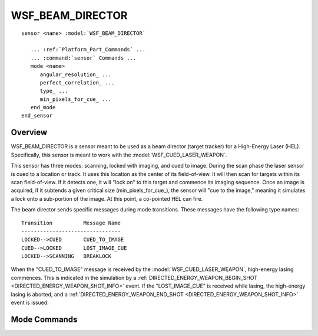 .. ****************************************************************************
.. CUI
..
.. The Advanced Framework for Simulation, Integration, and Modeling (AFSIM)
..
.. The use, dissemination or disclosure of data in this file is subject to
.. limitation or restriction. See accompanying README and LICENSE for details.
.. ****************************************************************************

WSF_BEAM_DIRECTOR
-----------------

.. model:: sensor WSF_BEAM_DIRECTOR

.. parsed-literal::

   sensor <name> :model:`WSF_BEAM_DIRECTOR`

      ... :ref:`Platform_Part_Commands` ...
      ... :command:`sensor` Commands ...
      mode <name>
         angular_resolution_ ...
         perfect_correlation_ ...
         type_ ...
         min_pixels_for_cue_ ...
      end_mode
   end_sensor

Overview
========

WSF_BEAM_DIRECTOR is a sensor meant to be used as a beam director (target tracker) for a
High-Energy Laser (HEL).  Specifically, this sensor is meant to work
with the :model:`WSF_CUED_LASER_WEAPON`.

This sensor has three modes: scanning, locked with imaging, and cued to image.
During the scan phase the laser sensor is cued to a location or track.
It uses this location as the center of its field-of-view.
It will then scan for targets within its scan field-of-view.  If it detects one,
it will "lock on" to this target and commence its imaging sequence.
Once an image is acquired, if it subtends a given critical
size (min_pixels_for_cue_), the sensor will "cue to the image," meaning
it simulates a lock onto a sub-portion of the image.  At this point, a co-pointed
HEL can fire.

The beam director sends specific messages during mode transitions.  These messages have the following type names:

::

   Transition          Message Name
   --------------------------------
   LOCKED-->CUED       CUED_TO_IMAGE
   CUED-->LOCKED       LOST_IMAGE_CUE
   LOCKED-->SCANNING   BREAKLOCK

When the "CUED_TO_IMAGE" message is received by the :model:`WSF_CUED_LASER_WEAPON`, high-energy lasing commences.  This is
indicated in the simulation by a :ref:`DIRECTED_ENERGY_WEAPON_BEGIN_SHOT <DIRECTED_ENERGY_WEAPON_SHOT_INFO>` event.  If the
"LOST_IMAGE_CUE" is received while lasing, the high-energy lasing is aborted, and a
:ref:`DIRECTED_ENERGY_WEAPON_END_SHOT <DIRECTED_ENERGY_WEAPON_SHOT_INFO>` event is issued.

.. block:: WSF_BEAM_DIRECTOR

Mode Commands
=============

.. command:: angular_resolution <angle-value>

   Specify the angular resolution of the sensor.

   Default: 3.0E-5 radians

.. command:: perfect_correlation <boolean-value>

   Specify whether the sensor will perfectly correlate when tracking from an initial cue.

   Default: false (It will pick the object closest to the center of the field-of-view to track.)

.. command:: type  scanning | locked | cued

   Determines the type of mode.  Using the *type* input simplifies the task of modeling the beam director as a set of
   finer and finer tracking modes.  One typically specifies a scanning mode, one or more locked modes, and finally, a cued
   mode.  Once the cued mode is entered, a message is sent to the associated :model:`WSF_CUED_LASER_WEAPON`, and HEL lasing
   commences.

   Default: *cued*

.. command:: min_pixels_for_cue <integer-value>

   Specify the minimum number of pixels required to initiate a successful transition to a cued mode.

   Default: 0
